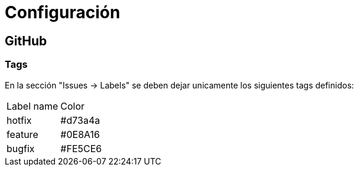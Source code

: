 
= Configuración

== GitHub

=== Tags

En la sección "Issues -> Labels" se deben dejar unicamente los siguientes tags definidos:

[cols="1,1"]
|===
| Label name
| Color

| hotfix
| #d73a4a

| feature
| #0E8A16

| bugfix
| #FE5CE6
|===




